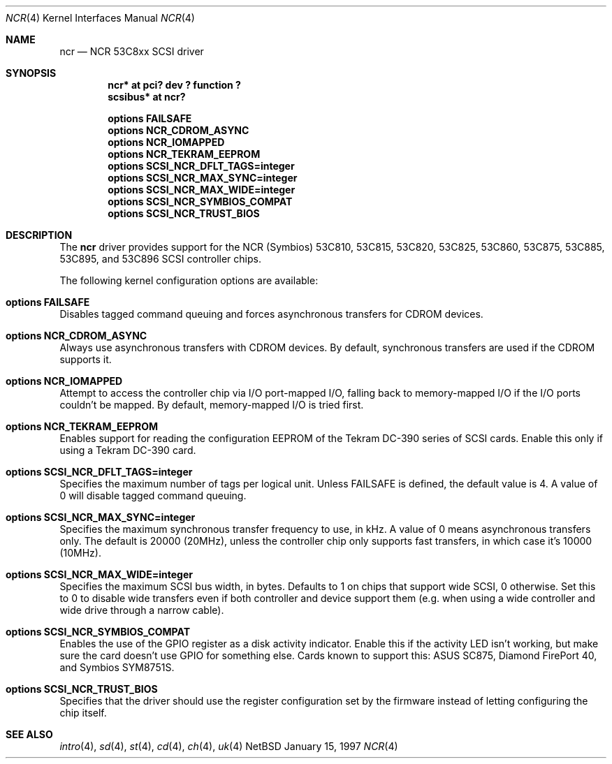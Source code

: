 .\"	$NetBSD: ncr.4,v 1.4 1998/03/11 09:55:19 fair Exp $
.\"
.\" Copyright (c) 1994 James A. Jegers
.\" All rights reserved.
.\"
.\" Redistribution and use in source and binary forms, with or without
.\" modification, are permitted provided that the following conditions
.\" are met:
.\" 1. Redistributions of source code must retain the above copyright
.\"    notice, this list of conditions and the following disclaimer.
.\" 2. The name of the author may not be used to endorse or promote products
.\"    derived from this software without specific prior written permission
.\" 
.\" THIS SOFTWARE IS PROVIDED BY THE AUTHOR ``AS IS'' AND ANY EXPRESS OR
.\" IMPLIED WARRANTIES, INCLUDING, BUT NOT LIMITED TO, THE IMPLIED WARRANTIES
.\" OF MERCHANTABILITY AND FITNESS FOR A PARTICULAR PURPOSE ARE DISCLAIMED.
.\" IN NO EVENT SHALL THE AUTHOR BE LIABLE FOR ANY DIRECT, INDIRECT,
.\" INCIDENTAL, SPECIAL, EXEMPLARY, OR CONSEQUENTIAL DAMAGES (INCLUDING, BUT
.\" NOT LIMITED TO, PROCUREMENT OF SUBSTITUTE GOODS OR SERVICES; LOSS OF USE,
.\" DATA, OR PROFITS; OR BUSINESS INTERRUPTION) HOWEVER CAUSED AND ON ANY
.\" THEORY OF LIABILITY, WHETHER IN CONTRACT, STRICT LIABILITY, OR TORT
.\" (INCLUDING NEGLIGENCE OR OTHERWISE) ARISING IN ANY WAY OUT OF THE USE OF
.\" THIS SOFTWARE, EVEN IF ADVISED OF THE POSSIBILITY OF SUCH DAMAGE.
.\"
.\"
.Dd January 15, 1997
.Dt NCR 4
.Os NetBSD 
.Sh NAME
.Nm ncr
.Nd NCR 53C8xx SCSI driver
.Sh SYNOPSIS
.Cd "ncr* at pci? dev ? function ?"
.Cd "scsibus* at ncr?"
.Pp
.Cd "options FAILSAFE"
.Cd "options NCR_CDROM_ASYNC"
.Cd "options NCR_IOMAPPED"
.Cd "options NCR_TEKRAM_EEPROM"
.Cd "options SCSI_NCR_DFLT_TAGS=integer"
.Cd "options SCSI_NCR_MAX_SYNC=integer"
.Cd "options SCSI_NCR_MAX_WIDE=integer"
.Cd "options SCSI_NCR_SYMBIOS_COMPAT"
.Cd "options SCSI_NCR_TRUST_BIOS"
.Sh DESCRIPTION
The
.Nm
driver provides support for the NCR (Symbios) 53C810, 53C815, 53C820,
53C825, 53C860, 53C875, 53C885, 53C895, and 53C896 SCSI controller chips.
.Pp
The following kernel configuration options are available:
.Bl -ohang
.It Cd options FAILSAFE
Disables tagged command queuing and forces asynchronous transfers for
CDROM devices.
.It Cd options NCR_CDROM_ASYNC
Always use asynchronous transfers with CDROM devices.  By default,
synchronous transfers are used if the CDROM supports it.
.It Cd options NCR_IOMAPPED
Attempt to access the controller chip via I/O port-mapped I/O, falling back
to memory-mapped I/O if the I/O ports couldn't be mapped.  By default,
memory-mapped I/O is tried first.
.It Cd options NCR_TEKRAM_EEPROM
Enables support for reading the configuration EEPROM of the Tekram DC-390
series of SCSI cards.  Enable this only if using a Tekram DC-390 card.
.It Cd options SCSI_NCR_DFLT_TAGS=integer
Specifies the maximum number of tags per logical unit.  Unless
.Dv FAILSAFE
is defined, the default value is 4.  A value of 0 will disable tagged
command queuing.
.It Cd options SCSI_NCR_MAX_SYNC=integer
Specifies the maximum synchronous transfer frequency to use, in kHz.  A
value of 0 means asynchronous transfers only.  The default is 20000 (20MHz),
unless the controller chip only supports fast transfers, in which case it's
10000 (10MHz).
.It Cd options SCSI_NCR_MAX_WIDE=integer
Specifies the maximum SCSI bus width, in bytes.  Defaults to 1 on chips
that support wide SCSI, 0 otherwise.  Set this to 0 to disable wide transfers
even if both controller and device support them (e.g. when using a wide
controller and wide drive through a narrow cable).
.It Cd options SCSI_NCR_SYMBIOS_COMPAT
Enables the use of the GPIO register as a disk activity indicator.  Enable
this if the activity LED isn't working, but make sure the card doesn't
use GPIO for something else.  Cards known to support this:
ASUS SC875, Diamond FirePort 40, and Symbios SYM8751S.
.It Cd options SCSI_NCR_TRUST_BIOS
Specifies that the driver should use the register configuration set by the
firmware instead of letting configuring the chip itself.
.El
.Sh SEE ALSO
.Xr intro 4 ,
.Xr sd 4 ,
.Xr st 4 ,
.Xr cd 4 ,
.Xr ch 4 ,
.Xr uk 4
